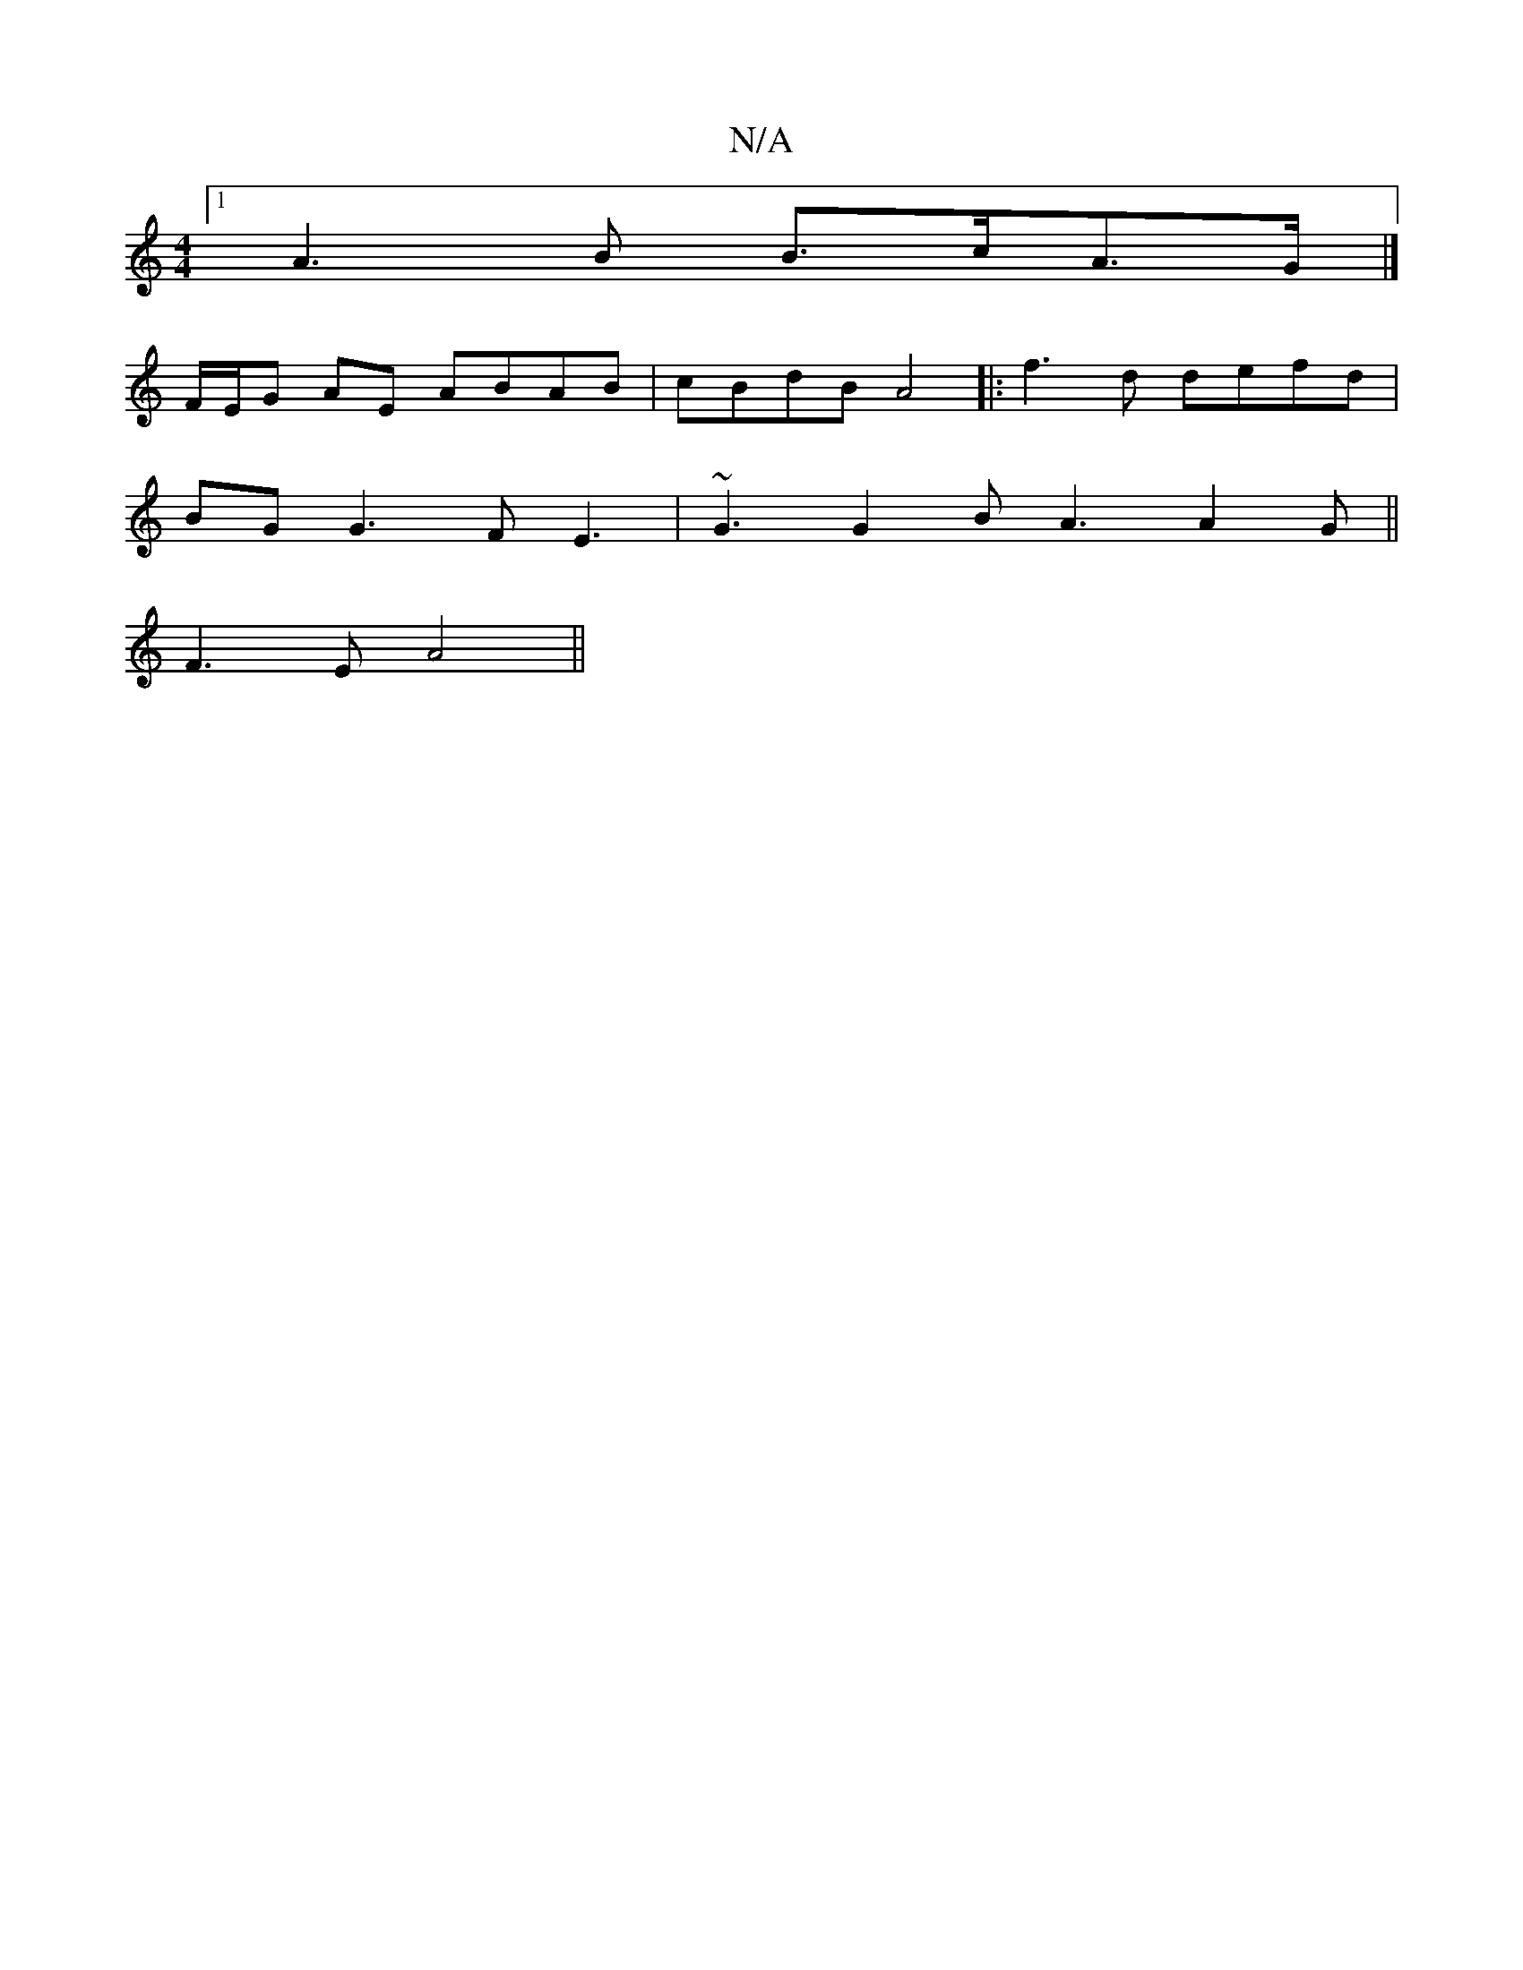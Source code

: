 X:1
T:N/A
M:4/4
R:N/A
K:Cmajor
[1 A3B B>cA>G|]
F/E/G AE ABAB|cBdB A4|:f3d defd|
BG G3 FE3|~G3 G2B A3 A2G||
F3E A4 ||

BD FA A2 AF |
A2 dB Bd | B2 d2cB | ABcG Edcd | g2 eg gB B2 | efdA f2 fg ~e3f|g3B dBAF | G,DG3 G2|AB/A/GG | [M:6/8